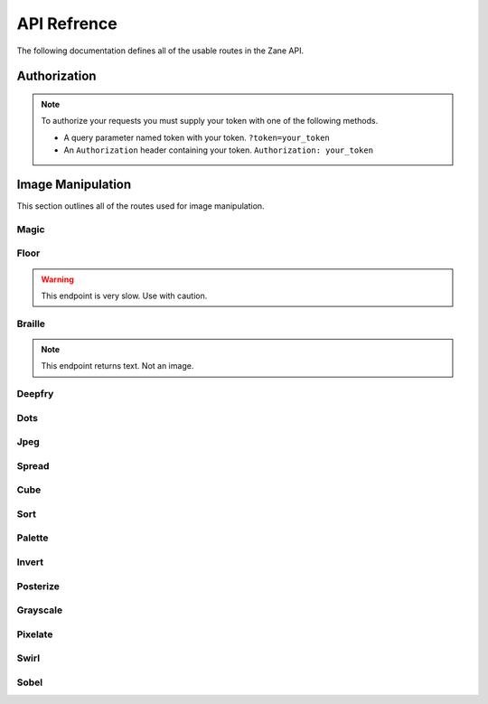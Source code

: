 API Refrence
============

The following documentation defines all of the usable routes in the Zane API.

.. _auth:

Authorization
-------------
.. note::

    To authorize your requests you must supply your token with one of the following methods.

    * A query parameter named token with your token. ``?token=your_token``
    * An ``Authorization`` header containing your token. ``Authorization: your_token``

Image Manipulation
------------------

This section outlines all of the routes used for image manipulation.

Magic
`````
.. http:get:: /api/magic

    This returns a gif of the image being increasingly content aware scaled. Any image gets scaled to 256 x 256.

    **Example Request**:

    .. code-block:: rest

        GET /api/magic?url=https://example.com/img.png&magnitude=0.6 HTTP/2
        Authorization: your_token
        Host: zane.ip-bash.com
        Accept: image/jpeg, image/png, image/gif

    **Example response**:

    .. code-block:: rest

        HTTP 200 OK
        Content-Type: image/gif

    :statuscode 200: Manipulation was a success.
    :query string url: the url of the image you want to manipulate.
    :query float magnitude: the magnitude of the content aware scaling. Must be between 0.1 and 2. Values outside of that range will be silently `clamped <https://en.wikipedia.org/wiki/Clamping_(graphics)>`_ into it. (optional, default is 0.6)
    :query string token: your api-key. (optional, see :ref:`auth`)
    :resheader Authorization: your api-key. (optional, see :ref:`auth`)
  
Floor
`````
.. warning::
    This endpoint is very slow. Use with caution.

.. http:get:: /api/floor

    This returns a gif of the image being bent like a bendy floor? You just have to see it for yourself. Any image gets scaled to 256 x 256.

    **Example Request**:

    .. code-block:: rest

        GET /api/floor?url=https://example.com/img.png HTTP/2
        Authorization: your_token
        Host: zane.ip-bash.com
        Accept: image/jpeg, image/png, image/gif

    **Example response**:

    .. code-block:: rest

        HTTP 200 OK
        Content-Type: image/gif

    :statuscode 200: Manipulation was a success.
    :query string url: the url of the image you want to manipulate.
    :query string token: your api-key. (optional, see :ref:`auth`)
    :resheader Authorization: your api-key. (optional, see :ref:`auth`)
    

Braille
```````

.. note::
    This endpoint returns text. Not an image.

.. http:get:: /api/braille

    This returns the image (scaled into a square) made with dithering braille characters with an effective resolution of 114 x 136 however you can input an image of any size.

    **Example Request**:

    .. code-block:: rest

        GET /api/braille?url=https://example.com/img.png HTTP/2
        Authorization: your_token
        Host: zane.ip-bash.com
        Accept: image/jpeg, image/png, image/gif

    **Example response**:

    .. code-block:: rest

        HTTP 200 OK
        Content-Type: text/html; charset=utf-8

    :statuscode 200: Manipulation was a success.
    :query string url: the url of the image you want to manipulate.
    :query string token: your api-key. (optional, see :ref:`auth`)
    :resheader Authorization: your api-key. (optional, see :ref:`auth`)

Deepfry
```````

.. http:get:: /api/deepfry

    Deepfry an image.

    **Example Request**:

    .. code-block:: rest

        GET /api/deepfry?url=https://example.com/img.png HTTP/2
        Authorization: your_token
        Host: zane.ip-bash.com
        Accept: image/jpeg, image/png, image/gif

    **Example response**:

    .. code-block:: rest

        HTTP 200 OK
        Content-Type: image/png

    :statuscode 200: Manipulation was a success.
    :query string url: the url of the image you want to manipulate.
    :query string token: your api-key. (optional, see :ref:`auth`)
    :resheader Authorization: your api-key. (optional, see :ref:`auth`)
    
    
Dots
````

.. http:get:: /api/dots

    Recreate the image with overlapping black and white dots.

    **Example Request**:

    .. code-block:: rest

        GET /api/dots?url=https://example.com/img.png HTTP/2
        Authorization: your_token
        Host: zane.ip-bash.com
        Accept: image/jpeg, image/png, image/gif

    **Example response**:

    .. code-block:: rest

        HTTP 200 OK
        Content-Type: image/png

    :statuscode 200: Manipulation was a success.
    :query string url: the url of the image you want to manipulate.
    :query string token: your api-key. (optional, see :ref:`auth`)
    :resheader Authorization: your api-key. (optional, see :ref:`auth`)
    
Jpeg
````

.. http:get:: /api/jpeg

    Compresses the image and strips it of any quality. Just like a JPEG.

    **Example Request**:

    .. code-block:: rest

        GET /api/jpeg?url=https://example.com/img.png HTTP/2
        Authorization: your_token
        Host: zane.ip-bash.com
        Accept: image/jpeg, image/png, image/gif

    **Example response**:

    .. code-block:: rest

        HTTP 200 OK
        Content-Type: image/png

    :statuscode 200: Manipulation was a success.
    :query string url: the url of the image you want to manipulate.
    :query string token: your api-key. (optional, see :ref:`auth`)
    :resheader Authorization: your api-key. (optional, see :ref:`auth`)
    
Spread
``````

.. http:get:: /api/spread

    Animates spreading out all the pixels in the image giving a cool explosion-esque look.

    **Example Request**:

    .. code-block:: rest

        GET /api/spread?url=https://example.com/img.png HTTP/2
        Authorization: your_token
        Host: zane.ip-bash.com
        Accept: image/jpeg, image/png, image/gif

    **Example response**:

    .. code-block:: rest

        HTTP 200 OK
        Content-Type: image/gif

    :statuscode 200: Manipulation was a success.
    :query string url: the url of the image you want to manipulate.
    :query string token: your api-key. (optional, see :ref:`auth`)
    :resheader Authorization: your api-key. (optional, see :ref:`auth`)
    
Cube
````

.. http:get:: /api/cube

    Makes a 3D looking cube out of the image.

    **Example Request**:

    .. code-block:: rest

        GET /api/cube?url=https://example.com/img.png HTTP/2
        Authorization: your_token
        Host: zane.ip-bash.com
        Accept: image/jpeg, image/png, image/gif

    **Example response**:

    .. code-block:: rest

        HTTP 200 OK
        Content-Type: image/png

    :statuscode 200: Manipulation was a success.
    :query string url: the url of the image you want to manipulate.
    :query string token: your api-key. (optional, see :ref:`auth`)
    :resheader Authorization: your api-key. (optional, see :ref:`auth`)

Sort
````

.. http:get:: /api/sort

    Sort the pixels in the image.

    **Example Request**:

    .. code-block:: rest

        GET /api/sort?url=https://example.com/img.png HTTP/2
        Authorization: your_token
        Host: zane.ip-bash.com
        Accept: image/jpeg, image/png, image/gif

    **Example response**:

    .. code-block:: rest

        HTTP 200 OK
        Content-Type: image/png

    :statuscode 200: Manipulation was a success.
    :query string url: the url of the image you want to manipulate.
    :query string token: your api-key. (optional, see :ref:`auth`)
    :resheader Authorization: your api-key. (optional, see :ref:`auth`)
    
Palette
```````

.. http:get:: /api/palette

    Image that takes up to 8 colors from the image and overlays their color and hex code to the side of the image.

    **Example Request**:

    .. code-block:: rest

        GET /api/palette?url=https://example.com/img.png HTTP/2
        Authorization: your_token
        Host: zane.ip-bash.com
        Accept: image/jpeg, image/png, image/gif

    **Example response**:

    .. code-block:: rest

        HTTP 200 OK
        Content-Type: image/png

    :statuscode 200: Manipulation was a success.
    :query string url: the url of the image you want to manipulate.
    :query string token: your api-key. (optional, see :ref:`auth`)
    :resheader Authorization: your api-key. (optional, see :ref:`auth`)
    
Invert
``````

.. http:get:: /api/invert

    Negate the image.

    **Example Request**:

    .. code-block:: rest

        GET /api/invert?url=https://example.com/img.png HTTP/2
        Authorization: your_token
        Host: zane.ip-bash.com
        Accept: image/jpeg, image/png, image/gif

    **Example response**:

    .. code-block:: rest

        HTTP 200 OK
        Content-Type: image/png

    :statuscode 200: Manipulation was a success.
    :query string url: the url of the image you want to manipulate.
    :query string token: your api-key. (optional, see :ref:`auth`)
    :resheader Authorization: your api-key. (optional, see :ref:`auth`)
    
Posterize
`````````

.. http:get:: /api/posterize

    `Posterize <https://en.wikipedia.org/wiki/Posterization>`_ the image.

    **Example Request**:

    .. code-block:: rest

        GET /api/posterize?url=https://example.com/img.png HTTP/2
        Authorization: your_token
        Host: zane.ip-bash.com
        Accept: image/jpeg, image/png, image/gif

    **Example response**:

    .. code-block:: rest

        HTTP 200 OK
        Content-Type: image/png

    :statuscode 200: Manipulation was a success.
    :query string url: the url of the image you want to manipulate.
    :query string token: your api-key. (optional, see :ref:`auth`)
    :resheader Authorization: your api-key. (optional, see :ref:`auth`)
    
Grayscale
`````````

.. http:get:: /api/grayscale

    Convert the image to grayscale.

    **Example Request**:

    .. code-block:: rest

        GET /api/grayscale?url=https://example.com/img.png HTTP/2
        Authorization: your_token
        Host: zane.ip-bash.com
        Accept: image/jpeg, image/png, image/gif

    **Example response**:

    .. code-block:: rest

        HTTP 200 OK
        Content-Type: image/png

    :statuscode 200: Manipulation was a success.
    :query string url: the url of the image you want to manipulate.
    :query string token: your api-key. (optional, see :ref:`auth`)
    :resheader Authorization: your api-key. (optional, see :ref:`auth`)
    
Pixelate
````````

.. http:get:: /api/invert

    Negate the image.

    **Example Request**:

    .. code-block:: rest

        GET /api/invert?url=https://example.com/img.png&scale=0.3 HTTP/2
        Authorization: your_token
        Host: zane.ip-bash.com
        Accept: image/jpeg, image/png, image/gif

    **Example response**:

    .. code-block:: rest

        HTTP 200 OK
        Content-Type: image/png

    :statuscode 200: Manipulation was a success.
    :query string url: the url of the image you want to manipulate.
    :query float scale: the scale to pixelate the image with. Lower is more pixelated. Silently `clamped <https://en.wikipedia.org/wiki/Clamping_(graphics)>`_ between 0.1 and 1. (optional, default is 0.3)
    :query string token: your api-key. (optional, see :ref:`auth`)
    :resheader Authorization: your api-key. (optional, see :ref:`auth`)
    
    
Swirl
`````

.. http:get:: /api/swirl

    Animate a swirling effect on the image.

    **Example Request**:

    .. code-block:: rest

        GET /api/swirl?url=https://example.com/img.png&angle=280 HTTP/2
        Authorization: your_token
        Host: zane.ip-bash.com
        Accept: image/jpeg, image/png, image/gif

    **Example response**:

    .. code-block:: rest

        HTTP 200 OK
        Content-Type: image/gif

    :statuscode 200: Manipulation was a success.
    :query string url: the url of the image you want to manipulate.
    :query int angle: the max swirl angle in degrees. Not clamped. (optional, default is 280)
    :query string token: your api-key. (optional, see :ref:`auth`)
    :resheader Authorization: your api-key. (optional, see :ref:`auth`)
    
Sobel
`````

.. http:get:: /api/sobel

    Apply a sobel filter to the image.

    **Example Request**:

    .. code-block:: rest

        GET /api/sobel?url=https://example.com/img.png HTTP/2
        Authorization: your_token
        Host: zane.ip-bash.com
        Accept: image/jpeg, image/png, image/gif

    **Example response**:

    .. code-block:: rest

        HTTP 200 OK
        Content-Type: image/png

    :statuscode 200: Manipulation was a success.
    :query string url: the url of the image you want to manipulate.
    :query string token: your api-key. (optional, see :ref:`auth`)
    :resheader Authorization: your api-key. (optional, see :ref:`auth`)

